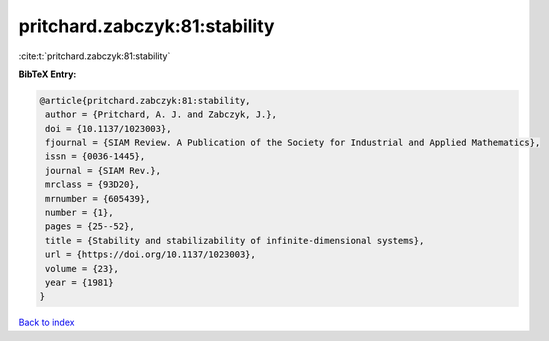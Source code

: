 pritchard.zabczyk:81:stability
==============================

:cite:t:`pritchard.zabczyk:81:stability`

**BibTeX Entry:**

.. code-block:: bibtex

   @article{pritchard.zabczyk:81:stability,
    author = {Pritchard, A. J. and Zabczyk, J.},
    doi = {10.1137/1023003},
    fjournal = {SIAM Review. A Publication of the Society for Industrial and Applied Mathematics},
    issn = {0036-1445},
    journal = {SIAM Rev.},
    mrclass = {93D20},
    mrnumber = {605439},
    number = {1},
    pages = {25--52},
    title = {Stability and stabilizability of infinite-dimensional systems},
    url = {https://doi.org/10.1137/1023003},
    volume = {23},
    year = {1981}
   }

`Back to index <../By-Cite-Keys.rst>`_
